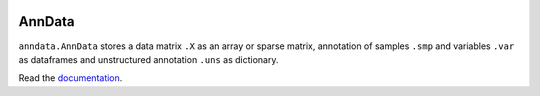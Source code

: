 |Build Status| |Docs|

.. |Build Status| image:: https://travis-ci.org/theislab/anndata.svg?branch=master
   :target: https://travis-ci.org/theislab/anndata
.. |Docs| image:: https://readthedocs.org/projects/scanpy/badge/?version=latest
   :target: https://scanpy.readthedocs.io

AnnData
=======

``anndata.AnnData`` stores a data matrix ``.X`` as an array or sparse matrix, annotation of samples ``.smp`` and variables ``.var`` as dataframes and unstructured annotation ``.uns`` as dictionary.

Read the `documentation <http://scanpy.readthedocs.io/api/scanpy.api.AnnData.html>`_.
